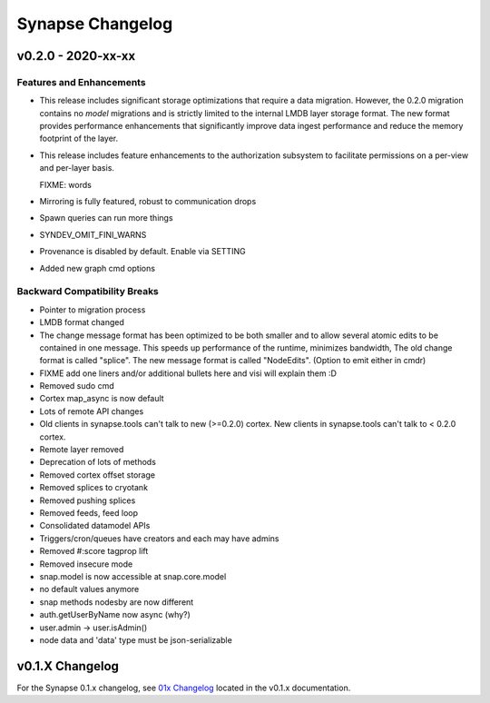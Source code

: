*****************
Synapse Changelog
*****************

v0.2.0 - 2020-xx-xx
===================

Features and Enhancements
-------------------------
- This release includes significant storage optimizations that require a data migration.
  However, the 0.2.0 migration contains no *model* migrations and is strictly limited to the internal
  LMDB layer storage format.  The new format provides performance enhancements that significantly
  improve data ingest performance and reduce the memory footprint of the layer.

- This release includes feature enhancements to the authorization subsystem to facilitate permissions
  on a per-view and per-layer basis.

  FIXME:  words
- Mirroring is fully featured, robust to communication drops

- Spawn queries can run more things

- SYNDEV_OMIT_FINI_WARNS

- Provenance is disabled by default. Enable via SETTING

- Added new graph cmd options

Backward Compatibility Breaks
-----------------------------
- Pointer to migration process

- LMDB format changed

- The change message format has been optimized to be both smaller and to allow several atomic edits
  to be contained in one message.  This speeds up performance of the runtime, minimizes bandwidth,  The old change
  format is called "splice".  The new message format is called "NodeEdits".  (Option to emit either in cmdr)

- FIXME add one liners and/or additional bullets here and visi will explain them :D

- Removed sudo cmd

- Cortex map_async is now default

- Lots of remote API changes

- Old clients in synapse.tools can't talk to new (>=0.2.0) cortex.  New clients in synapse.tools can't talk to < 0.2.0 cortex.

- Remote layer removed

- Deprecation of lots of methods

- Removed cortex offset storage

- Removed splices to cryotank

- Removed pushing splices

- Removed feeds, feed loop

- Consolidated datamodel APIs

- Triggers/cron/queues have creators and each may have admins

- Removed #:score tagprop lift

- Removed insecure mode

- snap.model is now accessible at snap.core.model

- no default values anymore

- snap methods nodesby are now different

- auth.getUserByName now async (why?)

- user.admin -> user.isAdmin()

- node data and 'data' type must be json-serializable

v0.1.X Changelog
================

For the Synapse 0.1.x changelog, see `01x Changelog`_ located in the v0.1.x documentation.

.. _01x Changelog: https://vertexprojectsynapse.readthedocs.io/en/01x/synapse/changelog.html
